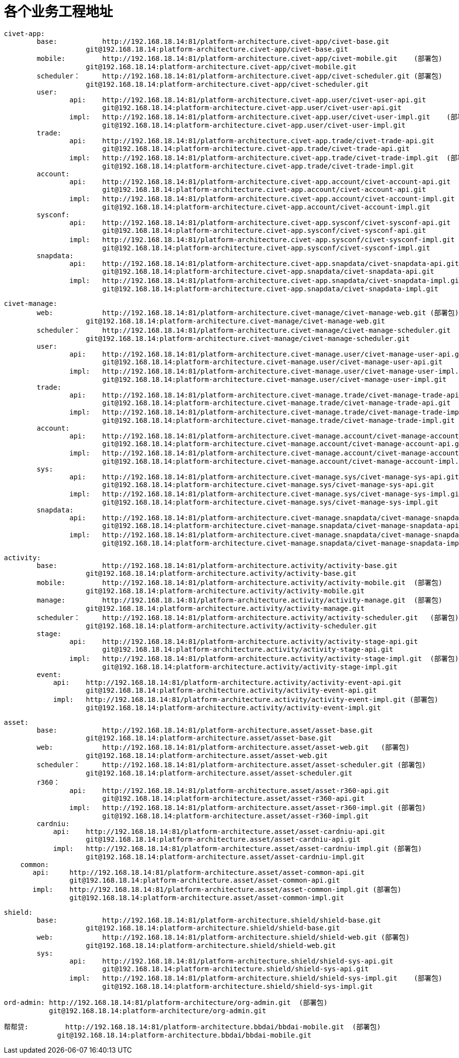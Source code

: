 = 各个业务工程地址

	civet-app:
		base:		http://192.168.18.14:81/platform-architecture.civet-app/civet-base.git
		            git@192.168.18.14:platform-architecture.civet-app/civet-base.git
		mobile:		http://192.168.18.14:81/platform-architecture.civet-app/civet-mobile.git    (部署包)
		            git@192.168.18.14:platform-architecture.civet-app/civet-mobile.git
		scheduler：	http://192.168.18.14:81/platform-architecture.civet-app/civet-scheduler.git (部署包)
		            git@192.168.18.14:platform-architecture.civet-app/civet-scheduler.git
		user:
			api:	http://192.168.18.14:81/platform-architecture.civet-app.user/civet-user-api.git
			        git@192.168.18.14:platform-architecture.civet-app.user/civet-user-api.git
			impl:	http://192.168.18.14:81/platform-architecture.civet-app.user/civet-user-impl.git    (部署包)
			        git@192.168.18.14:platform-architecture.civet-app.user/civet-user-impl.git
		trade:
			api:	http://192.168.18.14:81/platform-architecture.civet-app.trade/civet-trade-api.git
			        git@192.168.18.14:platform-architecture.civet-app.trade/civet-trade-api.git
			impl:	http://192.168.18.14:81/platform-architecture.civet-app.trade/civet-trade-impl.git  (部署包)
			        git@192.168.18.14:platform-architecture.civet-app.trade/civet-trade-impl.git
		account:
			api:	http://192.168.18.14:81/platform-architecture.civet-app.account/civet-account-api.git
			        git@192.168.18.14:platform-architecture.civet-app.account/civet-account-api.git
			impl:	http://192.168.18.14:81/platform-architecture.civet-app.account/civet-account-impl.git  (部署包)
			        git@192.168.18.14:platform-architecture.civet-app.account/civet-account-impl.git
		sysconf:
			api:	http://192.168.18.14:81/platform-architecture.civet-app.sysconf/civet-sysconf-api.git
			        git@192.168.18.14:platform-architecture.civet-app.sysconf/civet-sysconf-api.git
			impl:	http://192.168.18.14:81/platform-architecture.civet-app.sysconf/civet-sysconf-impl.git  (部署包)
			        git@192.168.18.14:platform-architecture.civet-app.sysconf/civet-sysconf-impl.git
		snapdata:
			api:	http://192.168.18.14:81/platform-architecture.civet-app.snapdata/civet-snapdata-api.git
			        git@192.168.18.14:platform-architecture.civet-app.snapdata/civet-snapdata-api.git
			impl:	http://192.168.18.14:81/platform-architecture.civet-app.snapdata/civet-snapdata-impl.git    (部署包)
			        git@192.168.18.14:platform-architecture.civet-app.snapdata/civet-snapdata-impl.git


	civet-manage:
		web:		http://192.168.18.14:81/platform-architecture.civet-manage/civet-manage-web.git (部署包)
		            git@192.168.18.14:platform-architecture.civet-manage/civet-manage-web.git
		scheduler：	http://192.168.18.14:81/platform-architecture.civet-manage/civet-manage-scheduler.git   (部署包)
		            git@192.168.18.14:platform-architecture.civet-manage/civet-manage-scheduler.git
		user:
			api:	http://192.168.18.14:81/platform-architecture.civet-manage.user/civet-manage-user-api.git
			        git@192.168.18.14:platform-architecture.civet-manage.user/civet-manage-user-api.git
			impl:	http://192.168.18.14:81/platform-architecture.civet-manage.user/civet-manage-user-impl.git  (部署包)
			        git@192.168.18.14:platform-architecture.civet-manage.user/civet-manage-user-impl.git
		trade:
			api:	http://192.168.18.14:81/platform-architecture.civet-manage.trade/civet-manage-trade-api.git
			        git@192.168.18.14:platform-architecture.civet-manage.trade/civet-manage-trade-api.git
			impl:	http://192.168.18.14:81/platform-architecture.civet-manage.trade/civet-manage-trade-impl.git    (部署包)
			        git@192.168.18.14:platform-architecture.civet-manage.trade/civet-manage-trade-impl.git
		account:
			api:	http://192.168.18.14:81/platform-architecture.civet-manage.account/civet-manage-account-api.git
			        git@192.168.18.14:platform-architecture.civet-manage.account/civet-manage-account-api.git
			impl:	http://192.168.18.14:81/platform-architecture.civet-manage.account/civet-manage-account-impl.git    (部署包)
			        git@192.168.18.14:platform-architecture.civet-manage.account/civet-manage-account-impl.git
		sys:
			api:	http://192.168.18.14:81/platform-architecture.civet-manage.sys/civet-manage-sys-api.git
			        git@192.168.18.14:platform-architecture.civet-manage.sys/civet-manage-sys-api.git
			impl:	http://192.168.18.14:81/platform-architecture.civet-manage.sys/civet-manage-sys-impl.git    (部署包)
			        git@192.168.18.14:platform-architecture.civet-manage.sys/civet-manage-sys-impl.git
		snapdata:
			api:	http://192.168.18.14:81/platform-architecture.civet-manage.snapdata/civet-manage-snapdata-api.git
			        git@192.168.18.14:platform-architecture.civet-manage.snapdata/civet-manage-snapdata-api.git
			impl:	http://192.168.18.14:81/platform-architecture.civet-manage.snapdata/civet-manage-snapdata-impl.git  (部署包)
			        git@192.168.18.14:platform-architecture.civet-manage.snapdata/civet-manage-snapdata-impl.git



	activity:
		base:		http://192.168.18.14:81/platform-architecture.activity/activity-base.git
		            git@192.168.18.14:platform-architecture.activity/activity-base.git
		mobile:		http://192.168.18.14:81/platform-architecture.activity/activity-mobile.git  (部署包)
		            git@192.168.18.14:platform-architecture.activity/activity-mobile.git
		manage:		http://192.168.18.14:81/platform-architecture.activity/activity-manage.git  (部署包)
		            git@192.168.18.14:platform-architecture.activity/activity-manage.git
		scheduler：	http://192.168.18.14:81/platform-architecture.activity/activity-scheduler.git   (部署包)
		            git@192.168.18.14:platform-architecture.activity/activity-scheduler.git
		stage:
			api:	http://192.168.18.14:81/platform-architecture.activity/activity-stage-api.git
			        git@192.168.18.14:platform-architecture.activity/activity-stage-api.git
			impl:	http://192.168.18.14:81/platform-architecture.activity/activity-stage-impl.git  (部署包)
			        git@192.168.18.14:platform-architecture.activity/activity-stage-impl.git
		event:
		    api:    http://192.168.18.14:81/platform-architecture.activity/activity-event-api.git
		            git@192.168.18.14:platform-architecture.activity/activity-event-api.git
		    impl:   http://192.168.18.14:81/platform-architecture.activity/activity-event-impl.git (部署包)
		            git@192.168.18.14:platform-architecture.activity/activity-event-impl.git
	    

	asset:
		base:		http://192.168.18.14:81/platform-architecture.asset/asset-base.git
		            git@192.168.18.14:platform-architecture.asset/asset-base.git
		web:		http://192.168.18.14:81/platform-architecture.asset/asset-web.git   (部署包)
		            git@192.168.18.14:platform-architecture.asset/asset-web.git
		scheduler：	http://192.168.18.14:81/platform-architecture.asset/asset-scheduler.git (部署包)
		            git@192.168.18.14:platform-architecture.asset/asset-scheduler.git
		r360：
			api:	http://192.168.18.14:81/platform-architecture.asset/asset-r360-api.git
			        git@192.168.18.14:platform-architecture.asset/asset-r360-api.git
			impl:	http://192.168.18.14:81/platform-architecture.asset/asset-r360-impl.git (部署包)
			        git@192.168.18.14:platform-architecture.asset/asset-r360-impl.git
		cardniu:
		    api:    http://192.168.18.14:81/platform-architecture.asset/asset-cardniu-api.git
		            git@192.168.18.14:platform-architecture.asset/asset-cardniu-api.git
		    impl:   http://192.168.18.14:81/platform-architecture.asset/asset-cardniu-impl.git (部署包)
		            git@192.168.18.14:platform-architecture.asset/asset-cardniu-impl.git
	    common:
	       api:     http://192.168.18.14:81/platform-architecture.asset/asset-common-api.git
	                git@192.168.18.14:platform-architecture.asset/asset-common-api.git
	       impl:    http://192.168.18.14:81/platform-architecture.asset/asset-common-impl.git (部署包)
	                git@192.168.18.14:platform-architecture.asset/asset-common-impl.git

	shield:
		base:		http://192.168.18.14:81/platform-architecture.shield/shield-base.git
		            git@192.168.18.14:platform-architecture.shield/shield-base.git
		web:		http://192.168.18.14:81/platform-architecture.shield/shield-web.git (部署包)
		            git@192.168.18.14:platform-architecture.shield/shield-web.git
		sys:
			api:	http://192.168.18.14:81/platform-architecture.shield/shield-sys-api.git
			        git@192.168.18.14:platform-architecture.shield/shield-sys-api.git
			impl:	http://192.168.18.14:81/platform-architecture.shield/shield-sys-impl.git    (部署包)
			        git@192.168.18.14:platform-architecture.shield/shield-sys-impl.git

	ord-admin: http://192.168.18.14:81/platform-architecture/org-admin.git  (部署包)
	           git@192.168.18.14:platform-architecture/org-admin.git
	           
	           

    帮帮贷:         http://192.168.18.14:81/platform-architecture.bbdai/bbdai-mobile.git  (部署包)
	                git@192.168.18.14:platform-architecture.bbdai/bbdai-mobile.git